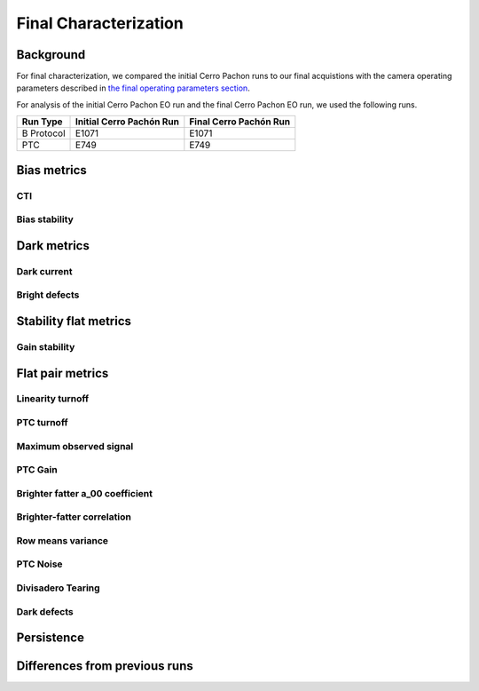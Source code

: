 Final Characterization
############################################

Background 
^^^^^^^^^^^^^^^^^^^^^^^^^^^^^^^^^^^^^^^^^^^^^^^^^^^^^^^^
For final characterization, we compared the initial Cerro Pachon runs to our final acquistions with the camera operating parameters described in `the final operating parameters section <https://sitcomtn-148.lsst.io/v/main/index.html#run-7-final-operating-parameters>`__. 

For analysis of the initial Cerro Pachon EO run and the final Cerro Pachon EO run, we used the following runs.

+------------+--------------------------+--------------------------+
|  Run Type  | Initial Cerro Pachón Run | Final Cerro Pachón Run   |
+============+==========================+==========================+
| B Protocol |      E1071               |      E1071               |
+------------+--------------------------+--------------------------+
|    PTC     |       E749               |       E749               |
+------------+--------------------------+--------------------------+

Bias metrics
^^^^^^^^^^^^^^^^^^^^^^^^^^^^^^^^^^^^^^^^^^^^^^^^^^^^^^^^

CTI
""""""""""""


Bias stability
"""""""""""""""""


Dark metrics
^^^^^^^^^^^^^^^^^^^^^^^^^^^^^^^^^^^^^^^^^^^^^^^^^^^^^^^^

Dark current
"""""""""""""

Bright defects
"""""""""""""""


Stability flat metrics
^^^^^^^^^^^^^^^^^^^^^^^^^^^^^^^^^^^^^^^^^^^^^^^^^^^^^^^^

Gain stability
""""""""""""""""


Flat pair metrics
^^^^^^^^^^^^^^^^^^^^^^^^^^^^^^^^^^^^^^^^^^^^^^^^^^^^^^^^

Linearity turnoff
"""""""""""""""""""


PTC turnoff
""""""""""""


Maximum observed signal
"""""""""""""""""""""""""""


PTC Gain
""""""""""""


Brighter fatter a_00 coefficient
""""""""""""""""""""""""""""""""""


Brighter-fatter correlation
""""""""""""""""""""""""""""


Row means variance
""""""""""""""""""""


PTC Noise
"""""""""""


Divisadero Tearing
"""""""""""""""""""""


Dark defects
""""""""""""""""


Persistence
^^^^^^^^^^^^^^^^^^^^^^^^^^^^^^^^^^^^^^^^^^^^^^^^^^^^^^^^



Differences from previous runs
^^^^^^^^^^^^^^^^^^^^^^^^^^^^^^^^


..
  table here showing the metrics and their comparison to IR2 metrics?


..
  currently we do not use different LED flats for analysis - should we make mention of them at all?
